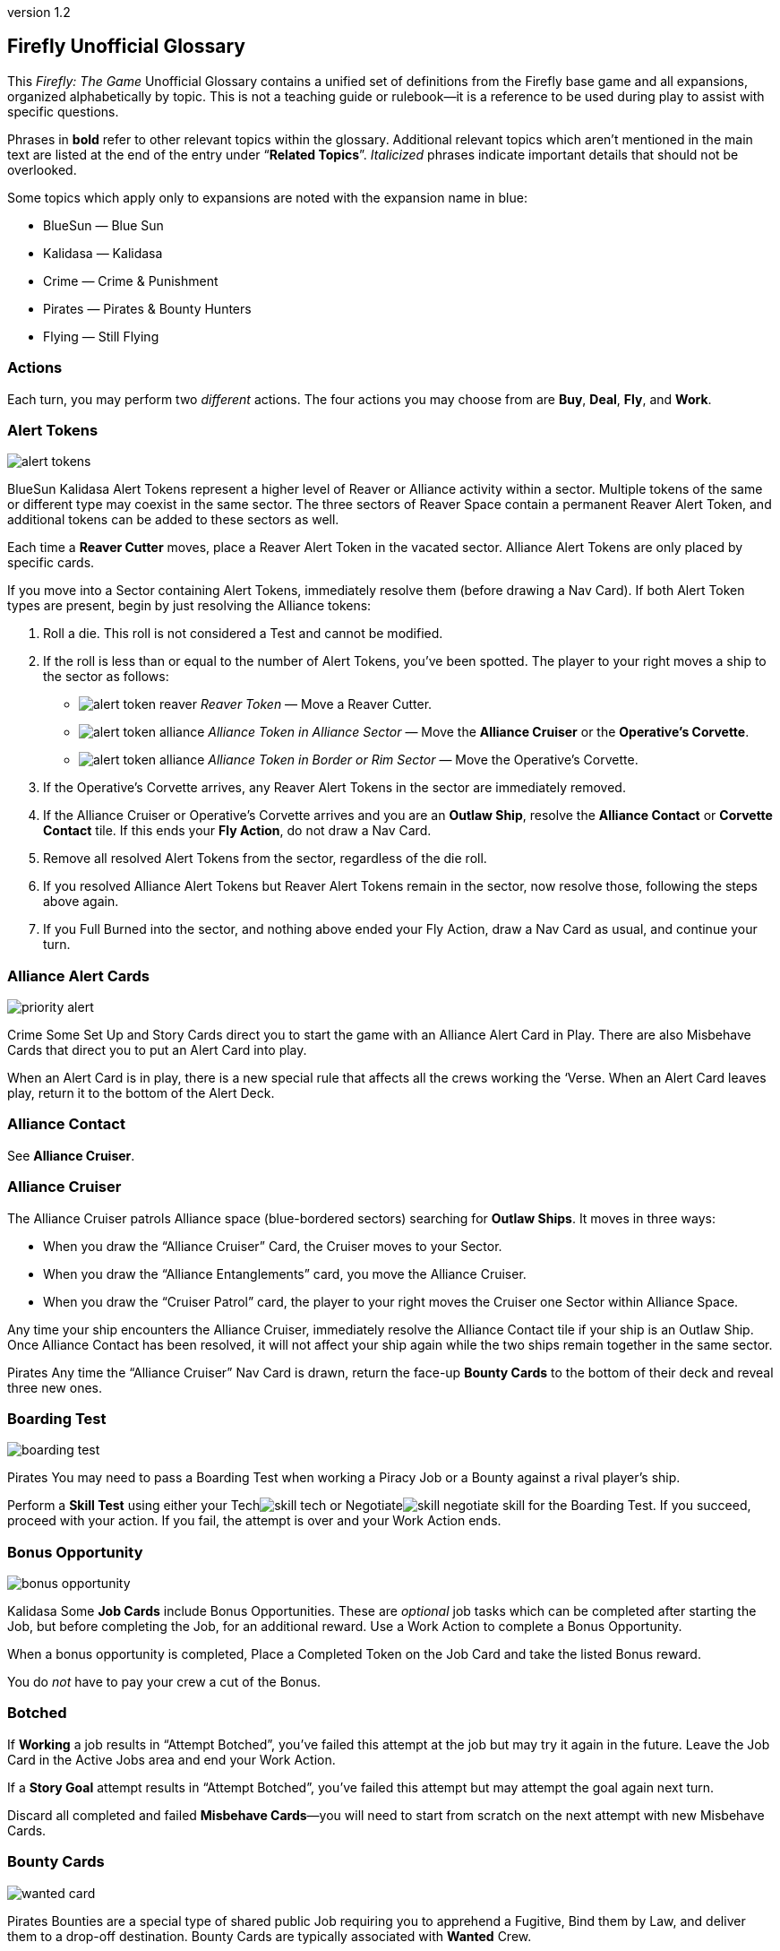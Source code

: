 :doctitle: Firefly Unofficial Glossary
:revnumber: 1.2
:reproducible:
:experimental:
:imagesdir: images
:showtitle!:
:!sectids:

== Firefly Unofficial Glossary

[.normal]
This _Firefly: The Game_ Unofficial Glossary contains a unified set of
definitions from the Firefly base game and all expansions, organized
alphabetically by topic. This is not a teaching guide or rulebook—it
is a reference to be used during play to assist with specific questions.

Phrases in *bold* refer to other relevant topics within the glossary.
Additional relevant topics which aren't mentioned in the main text are listed
at the end of the entry under "`*Related Topics*`". _Italicized_ phrases
indicate important details that should not be overlooked.

Some topics which apply only to expansions are noted with the expansion name in
blue:

* [.expansion]#BlueSun# — Blue Sun
* [.expansion]#Kalidasa# — Kalidasa
* [.expansion]#Crime# — Crime & Punishment
* [.expansion]#Pirates# — Pirates & Bounty Hunters
* [.expansion]#Flying# — Still Flying

=== Actions

Each turn, you may perform two _different_ actions. The four actions
you may choose from are *Buy*, *Deal*, *Fly*, and *Work*.

=== Alert Tokens

image::alert-tokens.png[float=right,pdfwidth=33%]

[.expansion]#BlueSun# [.expansion]#Kalidasa# Alert Tokens represent a higher
level of Reaver or Alliance activity within a sector. Multiple tokens of the
same or different type may coexist in the same sector. The three sectors of
Reaver Space contain a permanent Reaver Alert Token, and additional tokens
can be added to these sectors as well.

Each time a *Reaver Cutter* moves, place a Reaver Alert Token in the vacated
sector. Alliance Alert Tokens are only placed by specific cards.

If you move into a Sector containing Alert Tokens, immediately resolve them
(before drawing a Nav Card). If both Alert Token types are present, begin by
just resolving the Alliance tokens:

1. Roll a die. This roll is not considered a Test and cannot be modified.

2. If the roll is less than or equal to the number of Alert Tokens, you've been
   spotted. The player to your right moves a ship to the sector as follows:

* image:alert-token-reaver.png[fit=line] _Reaver Token_ — Move a Reaver Cutter.

* image:alert-token-alliance.png[fit=line] _Alliance Token in Alliance Sector_
— Move the *Alliance Cruiser* or the *Operative's Corvette*.

* image:alert-token-alliance.png[fit=line] _Alliance Token in Border or Rim
Sector_ — Move the Operative's Corvette.

3. If the Operative's Corvette arrives, any Reaver Alert Tokens in the sector
   are immediately removed.

4. If the Alliance Cruiser or Operative's Corvette arrives and you are an
   *Outlaw Ship*, resolve the *Alliance Contact* or *Corvette Contact* tile. If
   this ends your *Fly Action*, do not draw a Nav Card.

5. Remove all resolved Alert Tokens from the sector, regardless of the die roll.

6. If you resolved Alliance Alert Tokens but Reaver Alert Tokens remain in the
   sector, now resolve those, following the steps above again.

7. If you Full Burned into the sector, and nothing above ended your Fly Action,
   draw a Nav Card as usual, and continue your turn.

=== Alliance Alert Cards

image::priority-alert.png[float=right,pdfwidth=33%]

[.expansion]#Crime# Some Set Up and Story Cards direct you to start the game
with an Alliance Alert Card in Play. There are also Misbehave Cards that direct
you to put an Alert Card into play.

When an Alert Card is in play, there is a new special rule that affects all the
crews working the ‘Verse. When an Alert Card leaves play, return it to the
bottom of the Alert Deck.

=== Alliance Contact

See *Alliance Cruiser*.

=== Alliance Cruiser

The Alliance Cruiser patrols Alliance space (blue-bordered sectors) searching
for *Outlaw Ships*. It moves in three ways:

* When you draw the "`Alliance Cruiser`" Card, the Cruiser moves to your
Sector.

* When you draw the "`Alliance Entanglements`" card, you move the Alliance
Cruiser.

* When you draw the "`Cruiser Patrol`" card, the player to your right
moves the Cruiser one Sector within Alliance Space.

Any time your ship encounters the Alliance Cruiser, immediately resolve the
Alliance Contact tile if your ship is an Outlaw Ship. Once Alliance Contact
has been resolved, it will not affect your ship again while the two ships
remain together in the same sector.

[.expansion]#Pirates#
Any time the "`Alliance Cruiser`" Nav Card is drawn, return the face-up
*Bounty Cards* to the bottom of their deck and reveal three new ones.

=== Boarding Test

image::boarding-test.png[float=right,pdfwidth=33%]

[.expansion]#Pirates# You may need to pass a Boarding Test when working a Piracy
Job or a Bounty against a rival player's ship.

Perform a *Skill Test* using either your Techimage:skill-tech.png[fit=line] or
Negotiateimage:skill-negotiate.png[fit=line] skill for the Boarding Test. If
you succeed, proceed with your action. If you fail, the attempt is over and
your Work Action ends.

=== Bonus Opportunity

image::bonus-opportunity.png[float=right,pdfwidth=33%]

[.expansion]#Kalidasa# Some *Job Cards* include Bonus Opportunities. These are
_optional_ job tasks which can be completed after starting the Job, but before
completing the Job, for an additional reward. Use a Work Action to complete a
Bonus Opportunity.

When a bonus opportunity is completed, Place a Completed Token on the Job Card
and take the listed Bonus reward.

You do _not_ have to pay your crew a cut of the Bonus.

=== Botched

If *Working* a job results in "`Attempt Botched`", you've failed this attempt
at the job but may try it again in the future. Leave the Job Card in the Active
Jobs area and end your Work Action.

If a *Story Goal* attempt results in "`Attempt Botched`", you've failed this
attempt but may attempt the goal again next turn.

Discard all completed and failed *Misbehave Cards*—you will need to start from
scratch on the next attempt with new Misbehave Cards.

[%breakable]
=== Bounty Cards

image::wanted-card.png[float=right,pdfwidth=33%]

[.expansion]#Pirates# Bounties are a special type of shared public Job
requiring you to apprehend a Fugitive, Bind them by Law, and deliver them to a
drop-off destination. Bounty Cards are typically associated with *Wanted* Crew.

Two *Work Actions* are needed to complete a Bounty Job—one to capture the
Fugitive, and one deliver them. To capture, you must be in the same Sector as
the fugitive, who may be:

* On a rival player's ship as a Crew member, or already captured and Bound by Law.
You must pass a *Boarding Test* followed by a Showdown against the entire
rival Crew.

* In the discard pile of a Supply Planet. Resolve a Showdown between your Crew and
the Fugitive. The player to your right rolls for the defending Fugitive.
The Fugitive uses their best available Skill.

* On your ship, as Crew member. You may betray them, and they are apprehended
without a Showdown. However, all members of your Crew except your Leader become
disgruntled.

*Showdown* outcomes are shown on the Bounty Card. Once apprehended, take
the Fugitive's Crew Card and the Bounty Card. These do not count toward your
Crew or Job Limits or Cargo capacity (do not take a Fugitive Token).

If you captured an _already Bound_ Fugitive from a Rival, you may choose to
deliver the Bounty yourself, or to rescue the Fugitive by either adding them to
your Crew for free or returning them to their Supply Planet's discard pile. In
both cases, return the Bounty Card to the bottom of its deck.

If *Reaver Contact* kills your Fugitives, any captured Fugitives on your ship are
removed from the game along with their Bounty Cards.

When a Bounty is delivered, take your reward and pay or Disgruntle your crew as
with any other Job. Then remove the Bounty Card and Crew Card from the game.

Each time the "`*Alliance Cruiser*`" Nav Card is drawn, return the face-up
Bounties to the bottom of the Bounty Deck and reveal 3 new ones.

*Related Topics*: Cortex Alert

=== Bribes

image::bribes.png[float=right,pdfwidth=38%]

Some Negotiateimage:skill-negotiate.png[fit=line] *Skill Tests* say "`Bribes`"
after their number. _Before_ you roll a die, you may choose to pay Bribes.

For every $100 you pay the bank, add +1 to your total. Your new test result
will be your Roll + Skill + Bribes.

=== Buy Action

The Buy Action may only be used at a *Supply Planet*. You may choose _one_ of
these two options:

* Purchase *Supply Cards*, Fuel (for $100 each), and Parts (for $300 each). When
buying Supply Cards, you may *Consider* three cards, and buy up to two of those cards.

* Or, send your entire Crew on Shore Leave: Pay $100 per Crew, whether
Disgruntled or not, including your Leader, and remove all Disgruntled tokens.

=== Capers

[.expansion]#Flying# If you have a *Deceptive* Crew member, you may use a *Deal
Action* from any location to *Consider* three Capers Cards and keep up to two.
If you draw the "Reshuffle" card while considering Capers, resolve it
immediately.

If you lose your Deceptive Crew, immediately discard all active Capers. If this
happens in the middle of a Caper *Work Action*, you may attempt to complete the
Job before having to discard it.

Capers count towards your *Job Card* hand limit and active job limit once
started.

=== Cargo

Shipping Jobs require you to pick up Cargo at one location (using a *Work
Action*) and deliver it to a different location (using a second Work Action).

Once you are *Solid* with certain *Contacts*, you may sell excess Cargo to them
when *Dealing* with them. When you are Solid with Lord Harrow, you may purchase
Cargo from him.

Players in the same sector may *Trade* Cargo along with other items.

You may dump Cargo into space at any time on your turn to make more room in
your hold.

=== Challenge Cards

image::challenge-card.png[float=right,pdfwidth=33%]

[.expansion]#BlueSun# When *Dealing* with Mr. Universe, you *Consider* Big Damn
Challenges instead of Jobs. These count towards your inactive job hand limit.

Challenge Cards add extra requirements in order to complete the Job, but also
provide increased rewards.

When starting a new Job with a *Work Action*, you may attach a Challenge card
from your hand to the Job Card. Challenges may not be attached to Bounties or
Piracy Jobs. Legal and Illegal Challenges may only be attached to Jobs of the
same legality. Active Challenge Cards do not count toward your active job
limit.

If a Challenge Card requires extra *Misbehaves*, that number of Misbehaves must
be added at _each step_ of the Job that already requires Misbehaving, or during
the final step if the job does not normally require Misbehaving.

When you complete a Job with an attached Challenge, you become Solid with Mr.
Universe in addition to the Job's Contact. If you receive a *Warrant* while
working a Job with an attached Challenge, you lose Reputation with Mr Universe.

=== Consider

When *Buying* cards or *Dealing* with Contacts, you may Consider three cards, and
may take up to two of those cards:

* Look through the relevant discard pile and select _up to_ three cards to consider.
* If you selected fewer than three discards, you may draw from the corresponding deck
until you have three cards to consider.
* Once you have three cards to consider, you may keep up to two of them, paying if required.
* Any unkept cards are placed in their corresponding discard pile.

=== Contacts

Contacts have a variety of Jobs they’d like you to undertake. Signs on the map
mark Contact Planets where you can use the *Deal Action* to *Consider* new jobs
from the corresponding Contact Deck.

=== Contraband

Smuggling Jobs require you to pick up *Illegal* Contraband at one location (using
a *Work Action*), and deliver it to a different location (using a second Work
Action). These jobs require you to *Misbehave* when loading and/or unloading
Contraband.

Seized contraband can be difficult to replace. Replacements can occasionally be
found through *Nav Cards* or *Misbehave Cards*, or by *Trading* with other
players or when Solid with Fanty & Mingo.

You may dump Contraband into space at any time on your turn to make more room
in your hold.

=== Cortex Alert

[.expansion]#Pirates# A Cortex Alert is a special type of *Bounty Card* that pays
out on a whole class of Crew (e.g. Bandits) rather than a single named
Fugitive.

If you are the first player to successfully apprehend one of the targets, take
the Bounty Card as usual. You may attempt to apprehend additional targets on
future turns to add to the bounty stack if you wish. When you deliver the
Bounty, you receive the Bounty reward for each Fugitive delivered. Bounty
bonuses are only paid once.

You may steal a Cortex Alert Bounty from a rival player, following the same
Boarding Test and Showdown as when stealing a regular Bounty. In this case, you
steal _all_ Bound Crew Cards with the Bounty Card, as part of a single Work
Action.

*Related Topics:* Bounty Cards

=== Corvette Contact

[.expansion]#Kalidasa# See *Operative's Corvette*.

=== Credits

Credits are used to buy *Gear*, *Ship Upgrades*, *Fuel* and *Parts*, to hire
*Crew* and pay them after completing a *Job*, and to offer *Bribes*.

Credits are usually gained by completing jobs, selling *Cargo* or *Contraband* to
*Solid* contacts, or in *Trade* with other players.

=== Crew Cards

Crew Cards can be found at *Supply Planets* along with Gear and Ship Upgrades,
and can be acquired with a *Buy Action* by paying the fee shown on the card.

image::professions.png[float=right,pdfwidth=38%]

Some Crew have professions which may help accomplish Jobs, Goals, or other
effects. Professions include: [.keyword]#SOLDIER#, [.keyword]#MERC#,
[.keyword]#PILOT#, [.keyword]#MECHANIC#, [.keyword]#COMPANION#,
[.keyword]#GRIFTER#, [.keyword]#MEDIC#, and [.keyword]#LAWMAN#.

As a free action, you may dismiss Crew in any *Planetary Sector* by placing
them in their corresponding Supply Planet discard pile. You may not dismiss
Crew to prevent them from being Killed. You may not dismiss your Leader.

=== Cruiser

See *Alliance Cruiser*.

=== Cutter

See *Reaver Cutter*.

=== Deal Action

If your Firefly is in a *Contact’s* Sector, you may Deal with that Contact to
accept new jobs. If you are *Solid* with that Contact, you may also be able to
sell *Cargo* and *Contraband* to them or perform other actions as part of your Deal
Action.

When accepting new jobs, you may *Consider* three cards, and may accept up to two of
those cards.

You may not have more than three inactive Jobs or Challenges in your hand at any time.

=== Deceptive

Only one Deceptive crew member may be in play at any time. When a Deceptive
Crew is hired by any player, any other Deceptive crew member already in play is
removed from the game.

[.expansion]#Flying# When playing with the *Capers* Deck, any time a Deceptive
Crew would be removed from the game _for any reason_, they should instead be
shuffled back into their supply deck.

=== Disgruntled

image::disgruntled.png[float=right,pdfwidth=20%]

When a *Crew* member becomes Disgruntled, place a Disgruntled Token on their
card.

If a Disgruntled Crew member receives a second Disgruntled Token, they jump
ship—return the Crew to the appropriate discard pile.

If your *Leader* ever receives a second Disgruntled token, they’ve lost
confidence in their Crew and fire them all. Discard all your Crew, except for
your Leader, to their Supply Deck discard piles. Remove the Disgruntled token
from your Leader.

You may, on your turn, hire Disgruntled Crew away from another player in your
Sector by paying the Crew's hiring fee to the bank. Take the Crew Card and
remove the Disgruntled token.

You may remove Disgruntled Tokens by sending your Crew on Shore Leave during a
*Buy Action*.

*Related Topics:* Morality, Shuttles

=== Drive Core

Each Drive Core has a range, which is the maximum number of sectors your ship
can move during a Full Burn. Drive Cores may also have additional special rules
listed on their cards.

You may only have one Drive Core at a time. If you get a new Drive Core,
discard your previous one.

Certain ships have special Drive Cores which cannot be replaced.

*Related Topics:* Fly Action

=== Evade

When told to Evade, move your ship to an adjacent sector. Do not draw a Nav
Card. No further movement is possible. If you have another (non-Fly) *Action*
left to take, you may do so.

You may never Evade into a sector that is occupied by a Reaver Cutter.

=== Fly Action

When Flying, you may choose _one_ of these two options:

* _Full Burn_ — spend one *Fuel* and move up to the range of your ship's *Drive
Core*. For each sector entered, draw and resolve a *Nav Card* matching the new
sector before continuing.

* _Mosey_ — move one sector and your Fly action ends. Do not spend Fuel or draw a
Nav Card.

You may never move diagonally between sectors.

When a sector is occupied by a *Reaver Cutter*, no ship may Full Burn or
*Evade* into that sector, but may Mosey in if playing with [.expansion]#BlueSun#.

=== Fuel

Fuel is needed in order to Full Burn during the *Fly Action*. Fuel can be
purchased at any *Supply Planet* as part of a *Buy Action*. You may dump Fuel
at any time on your turn to make space in your hold.

*Related Topics:* Drive Core, Heavy Load

=== Full Burn

See *Fly Action*.

=== Full Stop

If a card instructs you to "`Full Stop`", your ship stops in its current
Sector. No further movement is possible. If you have another Action to take,
you may do so.

=== Fugitives

Some transport Jobs require you to pick up Fugitives at one location (using a
*Work Action*), and deliver them to a different location (using a second Work
Action). Transporting Fugitives is *Illegal* and makes you an *Outlaw Ship*.

You may drop off Fugitives in any sector with a Planet at any time on your turn
to make space in your hold.

*Related Topics:* Passengers

=== Gear Cards

Gear is weapons, equipment, clothing, vehicles or anything else your *Crew* might
carry or equip to help overcome obstacles. *Ship Upgrades* are not Gear.

When conducting a *Work Action*, you can assign one piece of Gear to each Crew
member. Leave any unassigned Gear on your ship until the Work Action is
finished. Gear not carried by a Crew may not be used in any way during a Work
Action.

Some Gear provides additional Skill Points, *Keywords* or other special
abilities.

=== Goal Token

See *Story Goals*.

=== Goods

Goods are *Cargo*, *Contraband*, *Fuel* and *Parts*. If a card allows you to
load a number of Goods, you may choose which type of Goods you’d like to load,
and may mix different Goods.

=== Havens

[.expansion]#BlueSun# Some Story Cards will direct you to Choose Havens during
Set Up. Each Story Card will detail the Havens’ importance and which planets
may or may not be eligible for selection.

During Set Up, after choosing Leaders, players place their Haven tokens instead
of placing their ships. Haven Tokens must be placed in Sectors containing
planets but may not be placed at Supply or Contact planets. Players may not
place their Haven Token in a Sector that is already another player’s Haven.
Unless otherwise noted, players’ ships start at their Haven.

=== Heavy Load

image::heavy-load.png[float=right,pdfwidth=20%]

Some Jobs require transporting Heavy Loads. If you have one of these Jobs
active, you must spend one extra *Fuel* during a *Full Burn*. The effect of
multiple Heavy Load tokens is cumulative.

If your *Drive Core* doesn't normally require Fuel to Full Burn, you must still
pay the Heavy Load penalty.

=== Immoral Jobs

See *Morality*.

[%breakable]
=== Job Cards

image::needs.png[float=right,pdfwidth=20%]

You may have up to three inactive Job Cards in your hand. You may discard Jobs
from your hand at any time.

You may have up to three active Job Cards in your Active Jobs area. You may
_not_ discard Active Jobs. They must be completed, or can be lost if you gain a
*Warrant* while working them.

Job Cards explain the Job Type (shipping, transport, smuggling, or crime),
location(s) where the job is to be performed, whether it is *Immoral* or
*Illegal*, if *Misbehaving* is required, *Skills* and *Keywords* needed to Work
the job, the job's payout, and more.

*Related Topics:* Bonus Opportunity, Work Action

=== Keep Flying

When a *Nav Card* outcome says to Keep Flying, you may continue your *Fly
Action* if you still have range left on your *Drive Core*.

=== Keywords

image::vera.png[float=right,pdfwidth=33%]

Some *Gear Cards* and *Crew Cards* have green Keywords on them. These include:
[.keyword]#FIREARM#, [.keyword]#SNIPER RIFLE#, [.keyword]#EXPLOSIVES#,
[.keyword]#HACKING RIG#, [.keyword]#FAKE ID#, [.keyword]#TRANSPORT#, and
[.keyword]#FANCY DUDS#.

image::proceed.png[float=left,pdfwidth=37%]

Keywords sometimes allow you to bypass a *Misbehave Card* entirely or may be
a prerequisite for some Misbehave options or Job Cards.

=== Killed

Whenever a test result says to Kill some number of *Crew*, you must choose
which Crew to remove from the game. Any *Gear* the Crew was carrying is
returned to your ship. If you choose your *Leader*, place a *Disgruntled*
Token on your them and return them to your ship for the rest of the *Work
Action* instead of removing the Leader's Crew Card from the game.

During a *Work Action*, you may only kill Crew that were participating in the
Job, not those on your ship.

The *Medic* profession grants a chance to save the Crew and return them to the
ship for the rest of the turn.

=== Kosherized rules

image::kosherized.png[float=right,pdfwidth=40%]

Some Fightimage:skill-fight.png[fit=line] *Skill Tests* will say "`Kosherized`"
after the skill point number. In Kosherized fights, you may not add any
image:skill-fight.png[fit=line] from *Gear* to your total: only the
image:skill-fight.png[fit=line] listed on your *Crew Cards* may be used.

=== Lawman

[.expansion]#Pirates# Some Crew have the profession of Lawman. These Crew are free
to hire and are not paid a cut from Jobs.

Lawmen will never work an *Illegal* Job—they will remain onboard your ship
instead. Each Lawman pays a Bounty Bonus when a Bound Fugitive is successfully
delivered to the drop-off location on a *Bounty Card*.

=== Leaders

Your Leader always counts as Crew, taking up one Crew space on your Ship Card,
costing $100 during Shore Leave, etc.

When the outcome of any event would cause your Leader to be *Killed*, return
them to your ship for the rest of the *Work Action* and place a *Disgruntled*
Token on them instead. *Medics* can attempt to save a Leader before this
happens.

If your Leader ever receives a second Disgruntled token, they’ve lost
confidence in their Crew and fire them. Discard all your Crew, except your
Leader, to their Supply Deck discard piles. Remove the Disgruntled token from
your Leader.

Leaders can never be hired away by other players.

=== Make-Work

If you have nothing to do and your ship is in a *Planetary Sector*, you may use
your entire *Work Action* to take $200 from the bank instead of Working a Job.

=== Medic

If you have a Medic in your Crew, make a Medic Check whenever a Crew is
*Killed*:

* 1–4: Crew Dies, remove from play.
* 5–6: Crew is returned to the ship.

Some Gear and Ship Upgrades can modify the Medic Check.

Medics may make a Medic check even if they are the ones at risk of being
Killed. They may also prevent a *Leader* from being *Disgruntled* when the
Leader would normally be Killed.

[%breakable]
=== Misbehave Cards

image::misbehave-card.png[float=right,pdfwidth=20%]

To complete some Jobs or Story Goals, you must proceed through the number of
Misbehave Cards pictured on the Job Card. Draw cards one at a time and attempt
each before proceeding to the next. Once you start the job attempt, you must
see it through and cannot stop early.

Most Misbehave Cards have two options you can choose from. Some options may
have requirements such as *Keywords*. Some cards my have two steps to pass
sequentially.

The bottom of some Misbehave Cards list a Person, Profession, Item, or
*Keyword* which will allow you to proceed automatically without misbehaving.

Misbehaving outcomes:

* _Proceed_ — continue to work the job.
* _Attempt Botched_ — you've failed this attempt but may attempt the job again in
the future. Leave the Job Card in the Active Jobs area and end your Work
Action. Discard all completed and failed Misbehave cards—you will need to start
from scratch on the next attempt with new Misbehave cards.
* _Warrant Issued_ — you've failed the job and attracted the authorities. Place a
*Warrant* Token on your Ship Card. Discard the job to its Contact Deck and end
your Work Action.

=== Morality

Some Jobs are Immoral and some are Morally Subjective. A small red tab on the
*Job Card* below the Legal/Illegal tab notes the Job's morality. If nothing is
listed, the job is Moral.

Whenever you complete an Immoral Job, all your Moral Crew become *Disgruntled*.

[.expansion]#Pirates# Working on a Subjectively Moral job against a rival ship
with a Moral Leader makes the job Immoral: your Moral Crew do not like to
target other Moral Leaders.

=== Mosey

See *Fly Action*.

=== Nav Cards

Nav Cards describe obstacles and encounters in the 'Verse. When using the *Fly
Action*, draw and resolve a Nav Card matching each sector entered (Alliance
Space, Border Space, or Rim Space), before continuing to the next sector.

When any Nav Deck becomes exhausted, or when a card marked
[.keyword]#RESHUFFLE# is resolved, reshuffle the discard pile and remaining
deck to form a new deck.

=== Operative's Corvette

[.expansion]#Kalidasa# The Operative prowls all of known space, looking for
fugitives and wanted criminals. His Corvette may enter any sector on the map.

If the Operative’s Corvette is ever in the same Sector as a *Reaver Cutter*,
the Reavers are driven off—move the Reaver ship to a Reaver Starting Sector.
The Corvette may not end its move in the three Reaver Starting Sectors.

Whenever the Operative’s Corvette enters a Sector with Reaver *Alert
Tokens* image:alert-token-reaver.png[fit=line], remove the tokens without
resolving them.

When the Operative's Corvette ends its movement in a Sector with an *Outlaw
Ship*, or an Outlaw Ship moves into the Corvette's sector, immediately resolve
the Corvette Contact tile.

=== Outlaw Ship

A ship is considered an Outlaw Ship if it has any outstanding *Warrants*, is
carrying *Contraband* or *Fugitives* (even in the ship's Stash), or has any *Wanted
Crew* onboard.

=== Parts

Spare Parts are sometimes needed in order to make repairs while flying through
the 'Verse. Parts can be purchased at a *Supply Planet* as part of a *Buy action*,
or sometimes can be found through *Nav Cards* or other means.

You may dump Parts at any time on your turn to make space in your hold.

=== Passengers

Some transport Jobs require you to pick up Passengers at one location (using a
*Work Action*), and deliver them to a different location (using a second Work
Action).

You may drop off Passengers in any sector with a Planet at any time on your
turn to make space in your hold.

=== Piracy Jobs

[.expansion]#Pirates# Piracy Job Cards allow you to raid rival players' ships,
making off with stolen goods: cargo, contraband, fuel and parts.

Like any other job, a *Work Action* is used to Work a Piracy Job. Your ship must
be in the same sector as your intended target. You must first pass a *Boarding
Test* followed by a *Showdown*.

=== Planetary Sector

A Planetary Sector is any sector that contains a named planet. The Space Bazaar
and Cortex Relay 7 count as planets.

*Related Items:* Uroboros Belt

=== Reaver Contact

See *Reaver Cutters*.

=== Reaver Cutters

The Reavers roam through Rim and Border Space, looking for unwary ships to
raid.

If you start your turn in the same Sector as a Reaver Cutter, resolve the
Reaver Contact tile.

When a Sector is occupied by a Reaver Cutter, no ship may Full Burn or Evade
into that Sector, but may Mosey in if playing with [.expansion]#BlueSun#.

[.expansion]#BlueSun# Each time a Reaver Cutter moves, place a Reaver *Alert
Token* in the vacated sector, including the sectors with pre-printed Alert
Tokens.

The Reaver Cutters can move in three ways:

* When you draw the "`Reaver Cutter`" card, the Cutter moves to your Sector.

* When you draw the "`Reaver Bait`" card, you move the Cutter.

* When you draw the "`Reavers on the Hunt`" card, the player to your right
moves the Cutter one Sector within Border Space.

Only one Reaver ship may ever be in a sector. If a Nav Card would call a second
Cutter to a sector, immediately resolve Reaver Contact instead.

If the *Operative’s Corvette* is ever in the same Sector as a Reaver Cutter, the
Reavers are driven off. Move the Reaver ship to a Reaver Starting Sector.

=== Reputation

See *Solid*.

=== Salvage Op

Some cards have "`Salvage Op`" listed on them. This may activate a bonus on
certain Crew Cards.

=== Seizure

[.expansion]#Crime# Some *Misbehave Cards* call for Seizing a type of equipment.
If your crew has any of their gear Seized, it is removed from the game and may
not be repurchased.

=== Set Up Cards

Set Up Cards allow different ways to set up a game of Firefly (starting Jobs,
Gear, map setup, etc.) Story Cards may override some Set Up Card steps.

=== Series 4 Ship

Series 4 ships have a larger cargo hold, better drive core, and a secured
fuel exchange system (six stash spaces for fuel only).

They are pre-equipped with a set of starting *Ship Upgrades*. During Game
Setup, you must pay the costs listed on the matching Ship Upgrade Cards.

=== Ship Card

Your Ship Card has a hold and a *Stash* that are used to store and hide goods,
slots for a *Drive Core* and *Ship Upgrades*, and a maximum crew capacity.

=== Ship Upgrade Cards

Ship Upgrades allow you to customize your ship, and can be purchased at *Supply
Planets*. Each Ship Card has a number of upgrade slots available. You may never
have more Ship Upgrades than Ship Card upgrade slots. You may discard a Ship
Upgrade at any time.

=== Shore Leave

See *Buy Action*.

=== Showdown

[.expansion]#Pirates# In a showdown, the active player is the Attacker and the
target player is the Defender. The Attacker must first choose which Skill they
will use in the Showdown. The Defender then chooses which Skill they will
defend with.

Both players may allocate their Gear to any Crew they wish before the Showdown
roll.

Both players roll a die and add it to their chosen Skill. The higher total wins
the Showdown. The Defender wins ties.

=== Shuttles

[.expansion]#Flying# Whenever your Crew jumps ship (after being disgruntled twice,
or being hired by another player while disgruntled) roll a die. If the result
is lower than the number of Crew leaving, discard one ship upgrade with the
[.keyword]#SHUTTLE# keyword.

If a Shuttle lets you Work in an adjacent sector, you can only transport as
many goods and passengers as fit in the Shuttle, cannot benefit from other Ship
Upgrades, and can only carry four Crew on the Job.

You can ignore *Alert Tokens* when using a Shuttle to Work in an adjacent sector.
You may not use a Shuttle to take a Work Action in a sector occupied by a Reaver
Cutter, or one occupied by the Alliance Cruiser if you are an *Outlaw Ship*.

=== Skill Test

There are three types of skills: Fightimage:skill-fight.png[fit=line],
Techimage:skill-tech.png[fit=line] and
Negotiateimage:skill-negotiate.png[fit=line]. You can find skill points on both
*Crew* and *Gear* Cards. Each symbol shown on a Crew or Gear Card counts as one
skill point when performing Skill Tests.

image::skill-test.png[float=right,pdfwidth=50%]

Skill Tests are written as a Skill icon, followed by a die and a target
number. Roll a die and add all your available Skill Points of the appropriate
type. Then, compare your total to the list of possible results under the target
number.

Whenever you roll a Firefly on the die, count it as a 6 and make a *Thrillin'
Heroics Bonus Roll*—roll the die again and add the result to the total.

=== Solid

When you complete a *Job* for a *Contact* your reputation with them becomes
Solid. Slide the completed Job Card under your Ship Card so the name of the
Contact is visible. If you complete a job and are already Solid with that
Contact, remove the newly completed job card from the game.

When you are Solid, Contacts may buy Cargo and Contraband from you when
dealing with them, and can offer other benefits.

If you receive a *Warrant* while working a Job for a Contact, any reputation
with that Contact is lost along with any and all benefits for being Solid.
Remove from the game the completed Job Card used to track your Solid reputation
with the contact. You may prove yourself useful again by completing another Job
for the offended Contact and restore your Solid rep.

Receiving a Warrant for _any reason_ will cause reputation loss with Harken,
regardless of what contact the Job you were working came from. You may not
become Solid with Harken while you have a Warrant.

=== Splitting Up

[.expansion]#Crime# Some *Misbehave Cards* require your Crew to split into two
teams. You must have at least one Crew in each team. If you only have one Crew
member left working the Job when called upon to Split your Crew, you’ve *Botched*
the Job Attempt.

=== Stash

Your ship's Stash storage provides some protection against searches and piracy.
When targeted by a Piracy Job, you may re-arrange your Goods, Passengers
and Fugitives between your Cargo Hold and Stash.

The Stash on Jetwash and Esmeralda may only hold Fuel.

=== Story Cards

Each game of Firefly starts with choosing a Story Card. Story Cards detail what
each player needs to accomplish to win the game.

If the Story Card has numbered *Story Goals* you must complete these goals in
order. In other cases, there may only be a single goal needed to win.

=== Story Goals

If a Story Goal calls for a *Skill Test*, you must use a *Work Action* to
advance the Goal; otherwise, the Goal is simply achieved when you meet its
requirements.

When you complete a Goal, take a Goal token to mark your progress. Once a Goal
is achieved, it cannot be lost. Goals are not Jobs, thus you do not pay your
Crew after working a Goal, and any abilities or cards which reference a "`Job`"
do not apply.

If a Story Goal results in "`Attempt *Botched*`", you've failed this attempt but
may attempt the goal again next turn.

If a Story Goal results in "`*Warrant* Issued`", you've failed the goal and
attracted the authorities but may attempt the goal again next turn. Place a
Warrant Token on your Ship Card.

=== Supply Planets

Supply Planets offer *Crew* for hire, *Gear* for your crew to carry and *Ship
Upgrades*. Signs on the map mark Supply Planets where you can use the *Buy Action*
to hire and acquire these cards.

=== "`Thrillin’ Heroics`" Bonus Roll

The dice in the game have a Firefly pictured instead of a 6. Whenever you roll
a Firefly, count it as a 6 and make a Bonus Roll: roll the die again and add
the result to the total.

=== Trading

When two or more players’ ships are _stopped_ in the same sector, they may
buy, sell and trade *Crew*, *Fuel*, *Parts*, *Cargo*, *Contraband*, Ship
*Upgrades* and *Gear* to one another without restriction. They may not exchange
Jobs, Passengers, Fugitives or Drive Cores.

Players are free to discuss and make these deals outside of the normal turn
order and other players may take their normal turn while bargains are struck.
Dealing with others players in this fashion does not require using an Action.
The opportunity for Trading ends when one of the players leaves the sector.

[.expansion]#BlueSun# Credits may be exchanged with another player at any time,
regardless of location.

=== Upgrades

See *Ship Upgrades*.

=== Uroboros Belt

The Uroboros Belt is an area of space around the Blue Sun star that is littered
with mineral-rich asteroids and planetoids.

You can start working a Job in the Uroboros Belt in any of the four Sectors that
picture Uroboros asteroids.

Uroboros Sectors are not considered *Planetary Sectors* unless they also contain
a named planet.

=== Wanted Crew

image::wanted-crew.png[float=right,pdfwidth=33%]

*Crew* members with a small warrant badge next to their cost are wanted by the
Alliance. If you have Wanted Crew onboard you are an *Outlaw Ship* and when you
encounter the *Alliance Cruiser*, the Crew may be seized.

=== Wanted Crew Tokens

image::wanted-token.png[float=right,pdfwidth=25%]

[.expansion]#Crime# When a result states "`Your Crew is now Wanted`", add a Wanted
token to each of your Crew who isn’t already Wanted. They now count as Wanted
whenever you’re called upon to make a Wanted Crew Roll.

If a Crew with a Wanted Token is dismissed, discard the Wanted Token.

=== Warrant

If you receive a Warrant while *Working* a *Job*, discard the Job, returning it
to the discard pile of the issuing Contact. Any *Solid* Reputation with that
Contact is lost.

Receiving a Warrant for _any reason_ will cause reputation loss with Harken,
regardless of what contact the Job you were working came from. You may not
become Solid with Harken while you have a Warrant.

=== Work Action

Taking a Work Action allows you to attempt to move a single Job forward.
Succeeding at a Crime job completes the job, while delivery jobs require two
successful Work Actions at different locations—one to start the job and one to
finish it.

To work on a job:

* Your Firefly must be in the specified location for the current Job step.
* Confirm that the job's "`Needs`" are met. Usually this requires *Skills* or
*Keywords*. "`Needs`" must be met during both the pick-up and drop-off stages of
Delivery jobs.
* Place the Job Card face-up in your Active Jobs area, if not already started.
You may not have more than three active Jobs.
* Select which *Crew* will participate and assign *Gear* to them as desired. Crew and
gear left on the ship may not be used during the attempt.
* Follow the instructions on the Job Card to attempt to work the job.

If, while working a Job, all your Crew is killed or returns to the ship, you’ve
*Botched* the Job.

After successfully completing a job:

* Take the listed payout from the bank, including any bonuses from the Job
Card, Crew Cards, and Story Card.
* Pay every crew member the value listed on their card, whether they worked
on the job or not. Any Crew member you choose not to pay becomes *Disgruntled*.

* To show you are *Solid* with a Contact, take the completed Job Card and slide
it under your Ship Card so the name of the Contact is visible. If you were
already Solid, remove the Job Card from the game.

If you have nothing to do and your ship is in a *Planetary Sector*, you may
instead use your entire Work Action to *Make-Work* at the planet: take $200
from the bank instead of Working a Job.

_Note:_ if you’ve Loaded Cargo, Contraband, Passengers or Fugitives on to your
ship as part of a Job and subsequently lose them, you’re on your own to replace
them. You can’t return to the Pick Up location to get more.

*Related Topics:* Morality, Misbehave.

